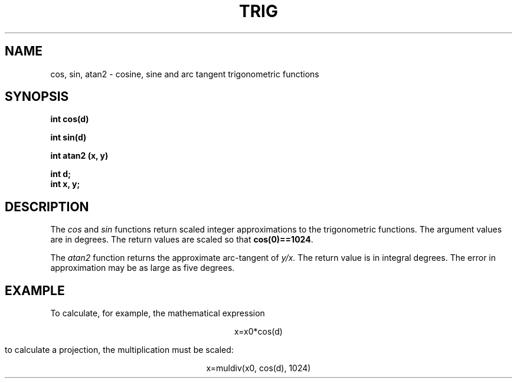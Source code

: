 .\" 
.\"									
.\"	Copyright (c) 1987,1988,1989,1990,1991,1992   AT&T		
.\"			All Rights Reserved				
.\"									
.\"	  THIS IS UNPUBLISHED PROPRIETARY SOURCE CODE OF AT&T.		
.\"	    The copyright notice above does not evidence any		
.\"	   actual or intended publication of such source code.		
.\"									
.\" 
.ds ZZ APPLICATION DEVELOPMENT PACKAGE
.TH TRIG 3L
.XE "cos()"
.XE "sin()"
.XE "atan2()"
.SH NAME
cos, sin, atan2 \- cosine, sine and arc tangent trigonometric functions
.SH SYNOPSIS
\f3
int cos(d) 
.sp
int sin(d)
.sp
int atan2 (x, y)
.sp
int d;
.br
int x, y;
.SH DESCRIPTION
The
.I cos
and
.I sin
functions
return scaled integer approximations to the trigonometric functions.
The argument values are in degrees.
The return values are scaled so that
.BR cos(0)==1024 .
.PP
The
.I atan2
function
returns the approximate arc-tangent of
.I y/x.
The return value is in integral degrees.
The error in approximation may be as large as five degrees.
.SH EXAMPLE
To calculate, for example, the mathematical expression
.sp
.ce
.ft CM
x=x0*cos(d)
.sp
.ft R
to calculate a projection, the multiplication must be scaled:
.sp
.ce
.ft CM
x=muldiv(x0, cos(d), 1024)
.ft R
